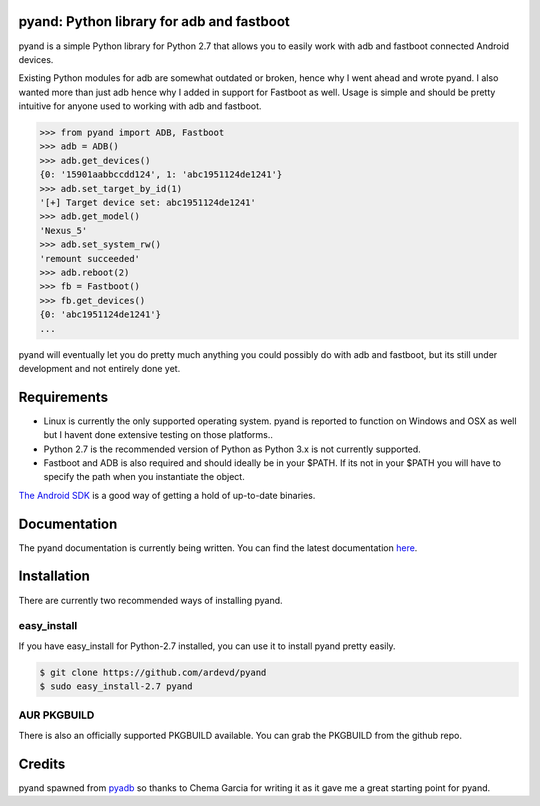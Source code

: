 pyand: Python library for adb and fastboot
=========================================

pyand is a simple Python library for Python 2.7 that allows you to easily work with adb and fastboot connected Android devices. 

Existing Python modules for adb are somewhat outdated or broken, hence why I went ahead and wrote pyand. I also wanted more than just adb hence why I added in support for Fastboot as well. Usage is simple and should be pretty intuitive for anyone used to working with adb and fastboot.

.. code-block:: pycon

    >>> from pyand import ADB, Fastboot
    >>> adb = ADB()
    >>> adb.get_devices()
    {0: '15901aabbccdd124', 1: 'abc1951124de1241'}
    >>> adb.set_target_by_id(1)
    '[+] Target device set: abc1951124de1241'
    >>> adb.get_model()
    'Nexus_5'
    >>> adb.set_system_rw()
    'remount succeeded'
    >>> adb.reboot(2)
    >>> fb = Fastboot()
    >>> fb.get_devices()
    {0: 'abc1951124de1241'}
    ...


pyand will eventually let you do pretty much anything you could possibly do with adb and fastboot, but its still under development and not entirely done yet. 

Requirements 
=======
* Linux is currently the only supported operating system. pyand is reported to function on Windows and OSX as well but I havent done extensive testing on those platforms..
* Python 2.7 is the recommended version of Python as Python 3.x is not currently supported.
* Fastboot and ADB is also required and should ideally be in your $PATH. If its not in your $PATH you will have to specify the path when you instantiate the object. 
  
`The Android SDK <https://developer.android.com/sdk/index.html>`_ is a good way of getting a hold of up-to-date binaries.

Documentation
====
The pyand documentation is currently being written. You can find the latest documentation `here <http://pyand.readthedocs.io/en/latest/>`_. 

Installation
======
There are currently two recommended ways of installing pyand.

easy_install
-------
If you have easy_install for Python-2.7 installed, you can use it to install pyand pretty easily. 

.. code-block::

   $ git clone https://github.com/ardevd/pyand
   $ sudo easy_install-2.7 pyand


AUR PKGBUILD
--------
There is also an officially supported PKGBUILD available. You can grab the PKGBUILD from the github repo.

Credits
========

pyand spawned from `pyadb <https://github.com/sch3m4/pyadb>`_ so thanks to Chema Garcia for writing it as it gave me a great starting point for pyand.

